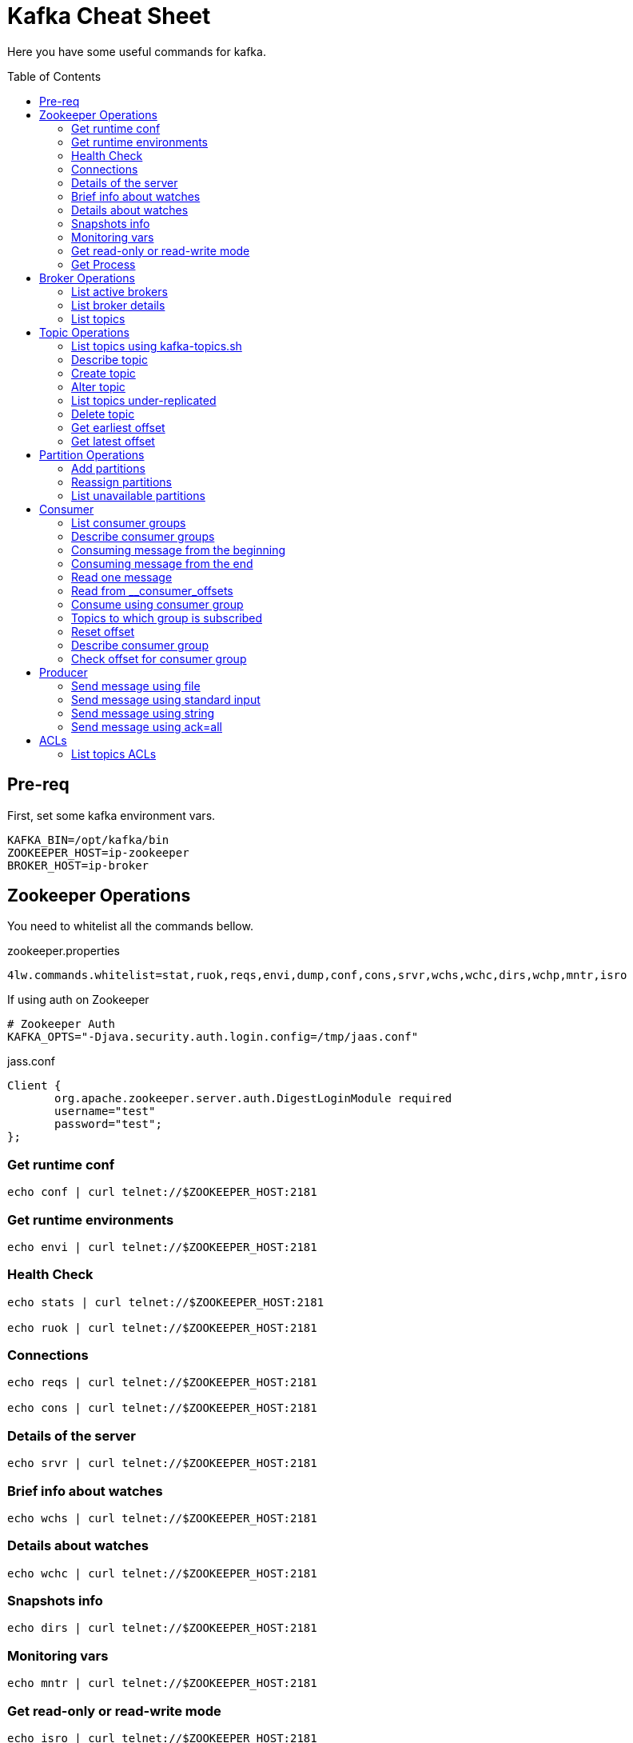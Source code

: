= Kafka Cheat Sheet
:toc:
:toc-placement!:

Here you have some useful commands for kafka.

toc::[]

== Pre-req

First, set some kafka environment vars.

[source,bash]
----
KAFKA_BIN=/opt/kafka/bin
ZOOKEEPER_HOST=ip-zookeeper
BROKER_HOST=ip-broker
----

== Zookeeper Operations

You need to whitelist all the commands bellow. 

.zookeeper.properties
----
4lw.commands.whitelist=stat,ruok,reqs,envi,dump,conf,cons,srvr,wchs,wchc,dirs,wchp,mntr,isro
----

If using auth on Zookeeper

----
# Zookeeper Auth
KAFKA_OPTS="-Djava.security.auth.login.config=/tmp/jaas.conf"
----

.jass.conf
----
Client {
       org.apache.zookeeper.server.auth.DigestLoginModule required
       username="test"
       password="test";
};
----

=== Get runtime conf

[source,bash]
----
echo conf | curl telnet://$ZOOKEEPER_HOST:2181
----

=== Get runtime environments

[source,bash]
----
echo envi | curl telnet://$ZOOKEEPER_HOST:2181
----

=== Health Check

[source,bash]
----
echo stats | curl telnet://$ZOOKEEPER_HOST:2181

echo ruok | curl telnet://$ZOOKEEPER_HOST:2181
----

=== Connections

[source,bash]
----
echo reqs | curl telnet://$ZOOKEEPER_HOST:2181

echo cons | curl telnet://$ZOOKEEPER_HOST:2181
----

=== Details of the server

[source,bash]
----
echo srvr | curl telnet://$ZOOKEEPER_HOST:2181
----

=== Brief info about watches

[source,bash]
----
echo wchs | curl telnet://$ZOOKEEPER_HOST:2181
----

=== Details about watches

[source,bash]
----
echo wchc | curl telnet://$ZOOKEEPER_HOST:2181
----

=== Snapshots info

[source,bash]
----
echo dirs | curl telnet://$ZOOKEEPER_HOST:2181
----

=== Monitoring vars

[source,bash]
----
echo mntr | curl telnet://$ZOOKEEPER_HOST:2181
----

=== Get read-only or read-write mode

[source,bash]
----
echo isro | curl telnet://$ZOOKEEPER_HOST:2181
----

=== Get Process

[source,bash]
----
jps | grep QuorumPeerMain
----

== Broker Operations

=== List active brokers

[source,bash]
----
$KAFKA_BIN/zookeeper-shell.sh $ZOOKEEPER_HOST:2181 ls /brokers/ids
----

=== List broker details

[source,bash]
----
$KAFKA_BIN/zookeeper-shell.sh $ZOOKEEPER_HOST:2181 ls /brokers/ids/{id}
----

=== List topics

[source,bash]
----
$KAFKA_BIN/zookeeper-shell.sh $ZOOKEEPER_HOST:2181 ls /brokers/topics
----

== Topic Operations

=== List topics using kafka-topics.sh

[source,bash]
----
$KAFKA_BIN/kafka-topics.sh \
    --list \
    --zookeeper $ZOOKEEPER_HOST:2181
----

=== Describe topic

[source,bash]
----
$KAFKA_BIN/kafka-topics.sh \
    --zookeeper $ZOOKEEPER_HOST:2181 \
    --topic <topic_name> \
    --describe
----

=== Create topic

[source,bash]
----
$KAFKA_BIN/kafka-topics.sh \
    --create \
    --zookeeper $ZOOKEEPER_HOST:2181 \
    --replication-factor 1 \
    --partitions 1 \
    --topic <topic_name>
----

=== Alter topic

==== Alter retention time

[source,bash]
----
$KAFKA_BIN/kafka-topics.sh \
    --zookeeper $ZOOKEEPER_HOST:2181 \
    --alter \
    --topic <topic_name>\
    --config retention.ms=1000
----

==== Alter min.insync.replicas

[source,bash]
----
$KAFKA_BIN/kafka-topics.sh \
    --zookeeper $ZOOKEEPER_HOST:2181 \
    --alter \
    --topic <topic_name> \
    --config min.insync.replicas=2
----

==== Delete retention time

[source,bash]
----
$KAFKA_BIN/kafka-topics.sh \
    --zookeeper $ZOOKEEPER_HOST:2181 \
    --alter \
    --topic <topic_name> \
    --delete-config retention.ms
----

=== List topics under-replicated

[source,bash]
----
$KAFKA_BIN/kafka-topics.sh \
    --zookeeper $ZOOKEEPER_HOST:2181 \
    --describe \
    --under-replicated-partitions
----

=== Delete topic

[source,bash]
----
$KAFKA_BIN/kafka-topics.sh \
    --delete \
    --zookeeper $ZOOKEEPER_HOST:2181 \
    --topic <topic_name>
----

=== Get earliest offset

[source,bash]
----
$KAFKA_BIN/kafka-run-class.sh \
    kafka.tools.GetOffsetShell \
    --broker-list $BROKER_HOST:9092 \
    --topic <topic_name> \
    --time -2
----

=== Get latest offset

[source,bash]
----
$KAFKA_BIN/kafka-run-class.sh \
    kafka.tools.GetOffsetShell \
    --broker-list $BROKER_HOST:9092 \
    --topic <topic_name> \
    --time -1
----

== Partition Operations

=== Add partitions

[source,bash]
----
$KAFKA_BIN/kafka-topics.sh \
    --alter \
    --topic <topic_name> \
    --partitions 8
----

=== Reassign partitions

[source,bash]
----
$KAFKA_BIN/kafka-reassign-partitions.sh \
    --zookeeper $ZOOKEEPER_HOST:2181 \
    --reassignment-json-file increase-replication-factor.json  \
    --execute

$KAFKA_BIN/kafka-reassign-partitions.sh \
    --zookeeper $ZOOKEEPER_HOST:2181 \
    --reassignment-json-file increase-replication-factor.json  \
    --verify
----

=== List unavailable partitions

[source,bash]
----
$KAFKA_BIN/kafka-topics.sh \
    --zookeeper $ZOOKEEPER_HOST:2181 \
    --describe \
    --unavailable-partitions
----

== Consumer

=== List consumer groups

[source,bash]
----
$KAFKA_BIN/kafka-consumer-groups.sh \
    --list \
    --bootstrap-server $BROKER_HOST:9092
----

=== Describe consumer groups

[source,bash]
----
$KAFKA_BIN/kafka-consumer-groups.sh \
    --describe \
    --group <group_id> \
    --bootstrap-server $BROKER_HOST:9092
----

=== Consuming message from the beginning

[source,bash]
----
$KAFKA_BIN/kafka-console-consumer.sh \
    --bootstrap-server $BROKER_HOST:9092 \
    --topic <topic_name> \
    --from-beginning
----

=== Consuming message from the end

[source,bash]
----
$KAFKA_BIN/kafka-console-consumer.sh \
    --bootstrap-server $BROKER_HOST:9092 \
    --topic <topic_name>
----

=== Read one message

[source,bash]
----
$KAFKA_BIN/kafka-console-consumer.sh \
    --bootstrap-server $BROKER_HOST:9092 \
    --topic <topic_name> \
    --max-messages 1
----

=== Read from __consumer_offsets

[source,bash]
----
$KAFKA_BIN/kafka-console-consumer.sh \
    --bootstrap-server $BROKER_HOST:9092 \
    --topic __consumer_offsets \
    --formatter 'kafka.coordinator.group.GroupMetadataManager$OffsetsMessageFormatter' \
    --max-messages 1
----

=== Consume using consumer group

[source,bash]
----
$KAFKA_BIN/kafka-console-consumer.sh \
    --topic <topic_name> \
    --bootstrap-server $BROKER_HOST:9092 \
    --group <group-id>
----

=== Topics to which group is subscribed

[source,bash]
----
$KAFKA_BIN/kafka-consumer-groups.sh \
    --bootstrap-server $BROKER_HOST:9092 \
    --group <group_id> \
    --describe
----

=== Reset offset

==== Reset offset for a consumer group in a topic

[source,bash]
----
# There are many other resetting options
# --shift-by <positive_or_negative_integer> / --to-current / --to-latest / --to-offset <offset_integer>
# --to-datetime <datetime_string> --by-duration <duration_string>
$KAFKA_BIN/kafka-consumer-groups.sh \
    --bootstrap-server $BROKER_HOST:9092 \
    --group <group_id> \
    --topic <topic_name> \
    --reset-offsets \
    --to-earliest \
    --execute
----

==== Reset offset from all consumer groups

[source,bash]
----
$KAFKA_BIN/kafka-consumer-groups.sh \
    --bootstrap-server $BROKER_HOST:9092 \
    --all-groups \
    --reset-offsets \
    --topic <topic_name> \
    --to-earliest
----

==== Forward by 2 for example

[source,bash]
----
$KAFKA_BIN/kafka-consumer-groups.sh \
    --bootstrap-server $BROKER_HOST:9092 \
    --group <groud_id> \
    --reset-offsets \
    --shift-by 2 \
    --execute \
    --topic <topic_name>
----

==== Backward by 2 for example

[source,bash]
----
$KAFKA_BIN/kafka-consumer-groups.sh \
    --bootstrap-server $BROKER_HOST:9092 \
    --group <groud_id> \
    --reset-offsets \
    --shift-by -2 \
    --execute \
    --topic <topic_name>
----

=== Describe consumer group

[source,bash]
----
$KAFKA_BIN/kafka-consumer-groups.sh \
    --bootstrap-server $BROKER_HOST:9092 \
    --describe \
    --group <group_id>
----

=== Check offset for consumer group

[source,bash]
----
$KAFKA_BIN/kafka-consumer-offset-checker.sh  \
    --zookeeper $ZOOKEEPER_HOST:2181 \
    --group <group_id> \
    --topic <topic_name>
----

== Producer

=== Send message using file

[source,bash]
----
$KAFKA_BIN/kafka-console-producer.sh \
    --broker-list $BROKER_HOST:9092 \
    --topic <topic_name> < messages.txt
----

=== Send message using standard input

[source,bash]
----
$KAFKA_BIN/kafka-console-producer \
    --broker-list $BROKER_HOST:9092 \
    --topic <topic_name>
----

=== Send message using string

[source,bash]
----
echo "My Message" | $KAFKA_BIN/kafka-console-producer.sh \
    --broker-list $BROKER_HOST:9092 \
    --topic <topic_name>
----

=== Send message using ack=all

[source,bash]
----
$KAFKA_BIN/kafka-console-producer.sh \
    --broker-list $BROKER_HOST:9092 \
    --topic <topic_name> \
    --producer-property acks=all
----

== ACLs

[source,bash]
----
$KAFKA_BIN/kafka-acls.sh \
    --authorizer-properties zookeeper.connect=$ZOOKEEPER_HOST:2181 \
    --add \
    --allow-principal User:Gus \
    --consumer \
    --topic <topic_name> \
    --group <group_id>
----

[source,bash]
----
$KAFKA_BIN/kafka-acls.sh
    --authorizer-properties zookeeper.connect=$ZOOKEEPER_HOST:2181 \
    --add \
    --allow-principal User:Gus \
    --producer \
    --topic <topic_name>
----

=== List topics ACLs

[source,bash]
----
$KAFKA_BIN/kafka-acls.sh \
    --authorizer-properties zookeeper.connect=$ZOOKEEPER_HOST:2181 \
    --list \
    --topic <topic_name>
----

